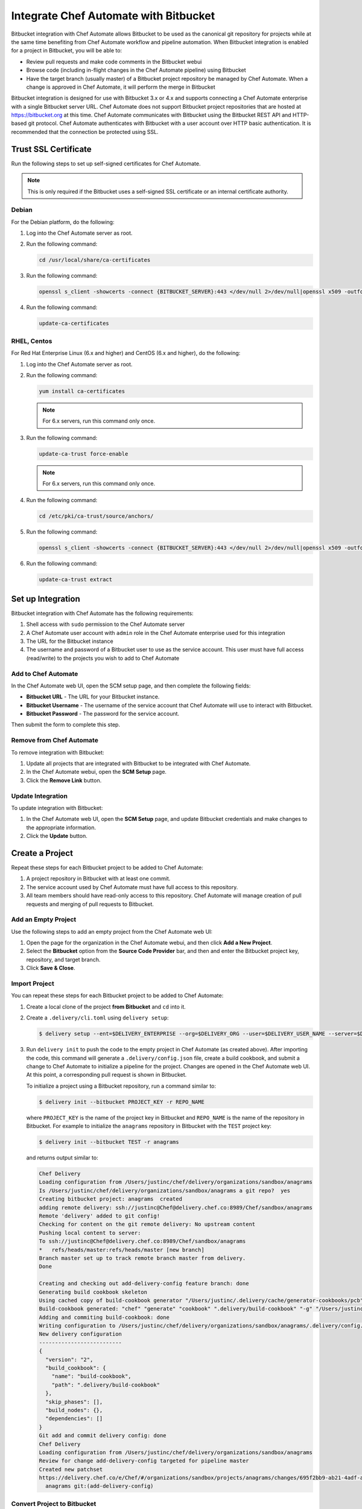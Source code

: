 

=====================================================
Integrate Chef Automate with Bitbucket
=====================================================

.. tag chef_automate_mark

.. image:: ../../images/chef_automate_full.png
   :width: 40px
   :height: 17px

.. end_tag

Bitbucket integration with Chef Automate allows Bitbucket to be used as the canonical git repository for projects while at the same time benefiting from Chef Automate workflow and pipeline automation. When Bitbucket integration is enabled for a project in Bitbucket, you will be able to:

* Review pull requests and make code comments in the Bitbucket webui
* Browse code (including in-flight changes in the Chef Automate pipeline) using Bitbucket
* Have the target branch (usually master) of a Bitbucket project repository be managed by Chef Automate. When a change is approved in Chef Automate, it will perform the merge in Bitbucket

Bitbucket integration is designed for use with Bitbucket 3.x or 4.x and supports connecting a Chef Automate enterprise with a single Bitbucket server URL. Chef Automate does not support Bitbucket project repositories that are hosted at https://bitbucket.org at this time. Chef Automate communicates with Bitbucket using the Bitbucket REST API and HTTP-based git protocol. Chef Automate authenticates with Bitbucket with a user account over HTTP basic authentication. It is recommended that the connection be protected using SSL.

Trust SSL Certificate
=====================================================
Run the following steps to set up self-signed certificates for Chef Automate.

.. note:: This is only required if the Bitbucket uses a self-signed SSL certificate or an internal certificate authority.

Debian
-----------------------------------------------------
For the Debian platform, do the following:

#. Log into the Chef Automate server as root.
#. Run the following command:

   .. code-block:: bash

      cd /usr/local/share/ca-certificates

#. Run the following command:

   .. code-block:: bash

      openssl s_client -showcerts -connect {BITBUCKET_SERVER}:443 </dev/null 2>/dev/null|openssl x509 -outform PEM >{BITBUCKET_SERVER}.crt

#. Run the following command:

   .. code-block:: bash

      update-ca-certificates

RHEL, Centos
-----------------------------------------------------
For Red Hat Enterprise Linux (6.x and higher) and CentOS (6.x and higher), do the following:

#. Log into the Chef Automate server as root.
#. Run the following command:

   .. code-block:: bash

      yum install ca-certificates

   .. note:: For 6.x servers, run this command only once.

#. Run the following command:

   .. code-block:: bash

      update-ca-trust force-enable

   .. note:: For 6.x servers, run this command only once.

#. Run the following command:

   .. code-block:: bash

      cd /etc/pki/ca-trust/source/anchors/

#. Run the following command:

   .. code-block:: bash

      openssl s_client -showcerts -connect {BITBUCKET_SERVER}:443 </dev/null 2>/dev/null|openssl x509 -outform PEM >{BITBUCKET_SERVER}.crt

#. Run the following command:

   .. code-block:: bash

      update-ca-trust extract

Set up Integration
=====================================================
Bitbucket integration with Chef Automate has the following requirements:

#. Shell access with ``sudo`` permission to the Chef Automate server
#. A Chef Automate user account with ``admin`` role in the Chef Automate enterprise used for this integration
#. The URL for the Bitbucket instance
#. The username and password of a Bitbucket user to use as the service account. This user must have full access (read/write) to the projects you wish to add to Chef Automate

Add to Chef Automate
-----------------------------------------------------
In the Chef Automate web UI, open the SCM setup page, and then complete the following fields:

* **Bitbucket URL** - The URL for your Bitbucket instance.
* **Bitbucket Username** - The username of the service account that Chef Automate will use to interact with Bitbucket.
* **Bitbucket Password** - The password for the service account.

Then submit the form to complete this step.

Remove from Chef Automate
-----------------------------------------------------
To remove integration with Bitbucket:

#. Update all projects that are integrated with Bitbucket to be integrated with Chef Automate.
#. In the Chef Automate webui, open the **SCM Setup** page.
#. Click the **Remove Link** button.

Update Integration
-----------------------------------------------------
To update integration with Bitbucket:

#. In the Chef Automate web UI, open the **SCM Setup** page, and update Bitbucket credentials and make changes to the appropriate information.
#. Click the **Update** button.

Create a Project
=====================================================
Repeat these steps for each Bitbucket project to be added to Chef Automate:

#. A project repository in Bitbucket with at least one commit.
#. The service account used by Chef Automate must have full access to this repository.
#. All team members should have read-only access to this repository. Chef Automate will manage creation of pull requests and merging of pull requests to Bitbucket.

Add an Empty Project
-----------------------------------------------------
Use the following steps to add an empty project from the Chef Automate web UI:

#. Open the page for the organization in the Chef Automate webui, and then click **Add a New Project**.
#. Select the **Bitbucket** option from the **Source Code Provider** bar, and then and enter the Bitbucket project key, repository, and target branch.
#. Click **Save & Close**.

Import Project
-----------------------------------------------------
You can repeat these steps for each Bitbucket project to be added to Chef Automate:

#. Create a local clone of the project **from Bitbucket** and ``cd`` into it.
#. Create a ``.delivery/cli.toml`` using ``delivery setup``:

   .. code-block:: bash

      $ delivery setup --ent=$DELIVERY_ENTERPRISE --org=$DELIVERY_ORG --user=$DELIVERY_USER_NAME --server=$DELIVERY_SERVER

#. Run ``delivery init`` to push the code to the empty project in Chef Automate (as created above). After importing the code, this command will generate a ``.delivery/config.json`` file, create a build cookbook, and submit a change to Chef Automate to initialize a pipeline for the project. Changes are opened in the Chef Automate web UI. At this point, a corresponding pull request is shown in Bitbucket.

   .. tag ctl_delivery_init_bitbucket_project

   To initialize a project using a Bitbucket repository, run a command similar to:

   .. code-block:: bash

      $ delivery init --bitbucket PROJECT_KEY -r REPO_NAME

   where ``PROJECT_KEY`` is the name of the project key in Bitbucket and ``REPO_NAME`` is the name of the repository in Bitbucket. For example to initialize the ``anagrams`` repository in Bitbucket with the ``TEST`` project key:

   .. code-block:: bash

      $ delivery init --bitbucket TEST -r anagrams

   and returns output similar to:

   .. code-block:: none

      Chef Delivery
      Loading configuration from /Users/justinc/chef/delivery/organizations/sandbox/anagrams
      Is /Users/justinc/chef/delivery/organizations/sandbox/anagrams a git repo?  yes
      Creating bitbucket project: anagrams  created
      adding remote delivery: ssh://justinc@Chef@delivery.chef.co:8989/Chef/sandbox/anagrams
      Remote 'delivery' added to git config!
      Checking for content on the git remote delivery: No upstream content
      Pushing local content to server:
      To ssh://justinc@Chef@delivery.chef.co:8989/Chef/sandbox/anagrams
      *   refs/heads/master:refs/heads/master [new branch]
      Branch master set up to track remote branch master from delivery.
      Done

      Creating and checking out add-delivery-config feature branch: done
      Generating build cookbook skeleton
      Using cached copy of build-cookbook generator "/Users/justinc/.delivery/cache/generator-cookbooks/pcb"
      Build-cookbook generated: "chef" "generate" "cookbook" ".delivery/build-cookbook" "-g" "/Users/justinc/.delivery/cache/generator-cookbooks/pcb"
      Adding and commiting build-cookbook: done
      Writing configuration to /Users/justinc/chef/delivery/organizations/sandbox/anagrams/.delivery/config.json
      New delivery configuration
      --------------------------
      {
        "version": "2",
        "build_cookbook": {
          "name": "build-cookbook",
          "path": ".delivery/build-cookbook"
        },
        "skip_phases": [],
        "build_nodes": {},
        "dependencies": []
      }
      Git add and commit delivery config: done
      Chef Delivery
      Loading configuration from /Users/justinc/chef/delivery/organizations/sandbox/anagrams
      Review for change add-delivery-config targeted for pipeline master
      Created new patchset
      https://delivery.chef.co/e/Chef/#/organizations/sandbox/projects/anagrams/changes/695f2bb9-ab21-4adf-a6e0-b9fc79854478
        anagrams git:(add-delivery-config)

   .. end_tag

Convert Project to Bitbucket
-----------------------------------------------------
To convert a project that is integrated with Chef Automate to one that is integrated with Bitbucket:

#. Ensure that a project repository exists in Bitbucket with at least one commit.
#. Ensure that the service account used by Chef Automate has full access to this project repository.
#. Ensure that team members who will use this project have read-only access to this project repository. (Chef Automate will manage the creation and merging of pull requests.)
#. In the Chef Automate web user interface, open the **Organizations** page.
#. Click the pencil button for the project to be updated.
#. Click the **Bitbucket** tab.
#. Enter the project key and the project repository name.
#. Click **Save and Close**.

Convert Project to Chef Automate
-----------------------------------------------------
To convert a project that is integrated with Bitbucket to one that is integrated with Chef Automate:

#. Merge or close all open changes for the project.
#. In the Chef Automate webui, open the **Organizations** page.
#. Click the pencil button for the project to be updated.
#. Click the **Chef Delivery** tab.
#. Click **Save and Close**.

Update Bitbucket Project
-----------------------------------------------------
To update the information for a project that is integrated with Bitbucket:

#. In the Chef Automate web UI, open the **Organizations** page.
#. Click the pencil button for the project to be updated.
#. Click the **Bitbucket** tab.
#. Edit the project key and the project repository name.
#. Click **Save and Close**.

Workflow w/Bitbucket
=====================================================
This section describes the setup and workflow for a team member who will interact with a Bitbucket project that is integrated with Chef Automate. It is assumed that the initial project is created, imported, and that a Chef Automate pipeline already exists.

Delivery CLI
-----------------------------------------------------
Perform the following steps to install the Delivery CLI and setup your project:

#. :ref:`Install the Delivery CLI <ctl_delivery-install-delivery-cli>`.
#. In the command shell, create or navigate to the directory in which project repositories are located.
#. Use the ``delivery setup`` command with the following arguments to create the ``.delivery/cli.toml`` file:

   .. code-block:: bash

      $ delivery setup --ent=$DELIVERY_ENTERPRISE --org=$DELIVERY_ORG --user=$DELIVERY_USER --server=$DELIVERY_SERVER

#. Create a local clone of the project repository:

   .. code-block:: bash

      $ delivery clone $PROJECT

   If the project is cloned from Bitbucket (or if a pre-existing clone is used), add it using ``delivery remote``. The URL for ``delivery clone`` can be found on the project's page in the Chef Automate web UI.

#. Create a remote with the following:

   .. code-block:: bash

      $ git remote add delivery $DELIVERY_CLONE_URL

Create a Change
-----------------------------------------------------
Use the following steps to create a change in Chef Automate:

#. Create and check out a topic branch for the change, based on the current state of your project's pipeline (usually from ``master``). For example: ``git checkout -b great-feature``.
#. Make and commit changes to the project as normal.
#. Submit the change to Chef Automate with the command ``delivery review``. This command will open a URL at which details and progress of the change may be viewed from the Chef Automate web UI.
#. Verification of changes will begin automatically and a corresponding pull request will be opened in Bitbucket.

Code Review
-----------------------------------------------------
You may conduct a code review using either Chef Automate or Bitbucket. However, merging a pull request is handled by Chef Automate and occurs when a change in Chef Automate is approved. You cannot merge the pull request from within Bitbucket.

To perform code review using Chef Automate:

#. Use the URL created by ``delivery review`` to go directly to the change in the Chef Automate web UI, or browse to the change from the Chef Automate dashboard.
#. Click the **Review** tab.
#. Browse the changes and make comments.

Approve a Change
-----------------------------------------------------
When verification is finished in Chef Automate and the code has been reviewed and is ready to be merged, approve the change. The pull request will be merged and closed in Bitbucket. The feature branch will also be deleted in Bitbucket.

#. Use the URL created by ``delivery review`` to go directly to the change in the Chef Automate web UI, or browse to the change from the Chef Automate dashboard.
#. Click the **Review** tab.
#. Click **Approve**.

Delete a Change
-----------------------------------------------------
When verification is finished in Chef Automate, the code has been reviewed, and it is decided the change should never be approved, delete the change in Chef Automate; the pull request will be declined and closed in Bitbucket. The feature branch will also be deleted in Bitbucket.

Use the URL created by ``delivery review`` to go directly to the change, or browse to the change from the dashboard in the Chef Automate web UI.

#. Click the **Review** tab.
#. Click **Delete**.
